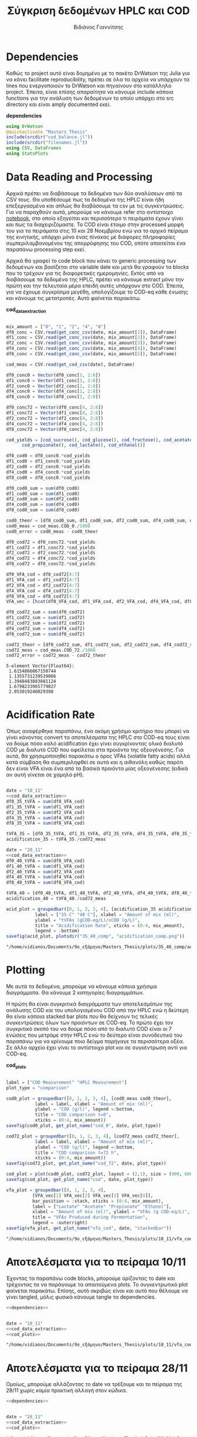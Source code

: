 #+TITLE: Σύγκριση δεδομένων HPLC και COD
#+AUTHOR: Βιδιάνος Γιαννίτσης

\begin{abstract}
Η ανάλυση COD είναι μία ανάλυση που μετράει την συνολική οργανική ύλη μίας ένωσης με βάση το πόσο οξυγόνο θέλει για να οξειδωθεί πλήρως. Η ανάλυση της HPLC μετράει την συγκέντρωση για συγκεκριμένα χημικά είδη. Συγκρίνοντας τα δεδομένα των δύο αναλύσεων μπορούμε να δούμε πόση από την οργανική ύλη που μπορεί να υπάρχει μετράει όντως η HPLC και πόση είναι άλλες, άγνωστες ενώσεις. Βέβαια, λόγω των μεγάλων αραιώσεων που απαιτούνται για να μετρηθεί το COD, πολλές φορές δεν έχει ικανοποιητική ακρίβεια, το οποίο μπορεί να δημιουργήσει προβλήματα στην σύγκριση αυτή. Ένα άλλο ενδιαφέρον που έχει μία τέτοια ανάλυση είναι πως μας επιτρέπει να δούμε πόσο από το συνολικό sCOD στο τέλος της διεργασίας είναι πτητικά λιπαρά οξέα (VFAs), ένα κριτήριο του πόσο καλό acidification έγινε στον αντιδραστήρα. Το αρχείο αυτό αποτελεί ένα literate document που επεξηγεί την διαδικασία αυτή αναλυτικά και δείχνει τα αποτελέσματα της, ενώ μπορεί να κάνει tangle τον κώδικα που αναφέρεται στα κατάλληλα scripts ή να τον κάνει weave σε ένα pdf. Αξίζει να αναφερθεί πως γίνεται έντονη named code blocks τα οποία βοηθάνε στο να τρέξουμε πολλές φορές το ίδιο code block με βάση του noweb syntax που προσφέρει το org-mode. Καθώς το όνομα του code block δεν γίνεται weaved, θα υπάρχει με bold το όνομα πριν ακριβώς από κάθε code block, ώστε να μπορεί να κατανοηθεί και πότε κάποιο γίνεται inserted σε άλλα.
\end{abstract}

* Table of Contents                                            :TOC:noexport:
- [[#dependencies][Dependencies]]
- [[#data-reading-and-processing][Data Reading and Processing]]
- [[#plotting][Plotting]]
- [[#αποτελέσματα-για-το-πείραμα-1011][Αποτελέσματα για το πείραμα 10/11]]
- [[#αποτελέσματα-για-το-πείραμα-2811][Αποτελέσματα για το πείραμα 28/11]]
- [[#πείραμα-2310][Πείραμα 23/10]]
  - [[#hplc-data][HPLC Data]]
  - [[#cod-data][COD Data]]
  - [[#plotting-1][Plotting]]
  - [[#τελικά-code-blocks][Τελικά code blocks]]

* Dependencies
Καθώς το project αυτό είναι δομημένο με το πακέτο DrWatson της Julia για να κάνει facilitate reproducibility, πρέπει σε όλα τα αρχεία να υπάρχουν τα lines που ενεργοποιούν το DrWatson και πηγαίνουν στο κατάλληλο project. Έπειτα, είναι επίσης απαραίτητο να κάνουμε include κάποια functions για την ανάλυση των δεδομένων το οποίο υπάρχει στο src directory και είναι amply documented εκεί.

*dependencies*
#+NAME: dependencies
#+BEGIN_SRC julia
  using DrWatson
  @quickactivate "Masters_Thesis"
  include(srcdir("cod_balance.jl"))
  include(srcdir("filenames.jl"))
  using CSV, DataFrames
  using StatsPlots
#+END_SRC

* Data Reading and Processing
Αρχικά πρέπει να διαβάσουμε τα δεδομένα των δύο αναλύσεων από τα CSV τους. Θα υποθέσουμε πως τα δεδομένα της HPLC είναι ήδη επεξεργασμένα και απλώς θα διαβάσουμε τα csv με τις συγκεντρώσεις. Για να παραχθούν αυτά, μπορούμε να κάνουμε refer στο αντίστοιχο [[./hplc_analysis_notebook.org][notebook]], στο οποίο εξηγείται και περισσότερο τι πειράματα έχουν γίνει και πως τα διαχειριζόμαστε. To COD είναι έτοιμο στην processed μορφή του για τα πειράματα στις 10 και 28 Νοεμβρίου ενώ για το αρχικό πείραμα της κινητικής, υπάρχει μόνο ένας πίνακας με διάφορες πληροφορίες συμπεριλαμβανομένου της απορρόφησης του COD, οπότε απαιτείται ένα παραπάνω processing step εκεί.

Αρχικά θα γραφεί το code block που κάνει το generic processing των δεδομένων και βασίζεται στο variable date και μετά θα γραφούν τα blocks που το τρέχουν για τις διαφορετικές ημερομηνίες. Εκτός από να διαβάσουμε τα δεδομένα της HPLC, πρέπει να κάνουμε extract μόνο την πρώτη και την τελευταία μέρα επειδή αυτές υπάρχουν στο COD. Έπειτα, για να έχουμε συγκρίσιμα μεγέθη, υπολογίζουμε το COD-eq κάθε ένωσης και κάνουμε τις μετατροπές. Αυτό φαίνεται παρακάτω. 

*cod_data_extraction*
#+NAME: cod_data_extraction
#+BEGIN_SRC julia

  mix_amount = ["0", "1", "2", "4", "8"]
  df0_conc = CSV.read(get_conc_csv(date, mix_amount[1]), DataFrame)
  df1_conc = CSV.read(get_conc_csv(date, mix_amount[2]), DataFrame)
  df2_conc = CSV.read(get_conc_csv(date, mix_amount[3]), DataFrame)
  df4_conc = CSV.read(get_conc_csv(date, mix_amount[4]), DataFrame)
  df8_conc = CSV.read(get_conc_csv(date, mix_amount[5]), DataFrame)

  cod_meas = CSV.read(get_cod_csv(date), DataFrame)

  df0_conc0 = Vector(df0_conc[1, 2:8])
  df1_conc0 = Vector(df1_conc[1, 2:8])
  df2_conc0 = Vector(df2_conc[1, 2:8])
  df4_conc0 = Vector(df4_conc[1, 2:8])
  df8_conc0 = Vector(df8_conc[1, 2:8])

  df0_conc72 = Vector(df0_conc[4, 2:8])
  df1_conc72 = Vector(df1_conc[4, 2:8])
  df2_conc72 = Vector(df2_conc[4, 2:8])
  df4_conc72 = Vector(df4_conc[4, 2:8])
  df8_conc72 = Vector(df8_conc[4, 2:8])

  cod_yields = [cod_sucrose(), cod_glucose(), cod_fructose(), cod_acetate(),
		cod_propionate(), cod_lactate(), cod_ethanol()]

  df0_cod0 = df0_conc0.*cod_yields
  df1_cod0 = df1_conc0.*cod_yields
  df2_cod0 = df2_conc0.*cod_yields
  df4_cod0 = df4_conc0.*cod_yields
  df8_cod0 = df8_conc0.*cod_yields

  df0_cod0_sum = sum(df0_cod0)
  df1_cod0_sum = sum(df1_cod0)
  df2_cod0_sum = sum(df2_cod0)
  df4_cod0_sum = sum(df4_cod0)
  df8_cod0_sum = sum(df8_cod0)

  cod0_theor = [df0_cod0_sum, df1_cod0_sum, df2_cod0_sum, df4_cod0_sum, df8_cod0_sum]
  cod0_meas = cod_meas.COD_0./1000
  cod0_error = cod0_meas - cod0_theor

  df0_cod72 = df0_conc72.*cod_yields
  df1_cod72 = df1_conc72.*cod_yields
  df2_cod72 = df2_conc72.*cod_yields
  df4_cod72 = df4_conc72.*cod_yields
  df8_cod72 = df8_conc72.*cod_yields

  df0_VFA_cod = df0_cod72[4:7]
  df1_VFA_cod = df1_cod72[4:7]
  df2_VFA_cod = df2_cod72[4:7]
  df4_VFA_cod = df4_cod72[4:7]
  df8_VFA_cod = df8_cod72[4:7]
  VFA_vec = [hcat(df0_VFA_cod, df1_VFA_cod, df2_VFA_cod, df4_VFA_cod, df8_VFA_cod)[i, :] for i in 1:4]

  df0_cod72_sum = sum(df0_cod72)
  df1_cod72_sum = sum(df1_cod72)
  df2_cod72_sum = sum(df2_cod72)
  df4_cod72_sum = sum(df4_cod72)
  df8_cod72_sum = sum(df8_cod72)

  cod72_theor = [df0_cod72_sum, df1_cod72_sum, df2_cod72_sum, df4_cod72_sum, df8_cod72_sum]
  cod72_meas = cod_meas.COD_72./1000
  cod72_error = cod72_meas - cod72_theor

#+END_SRC

#+RESULTS: cod_data_extraction
: 5-element Vector{Float64}:
:  1.6154866067150744
:  1.1355731239539066
:  1.3948483883881124
:  1.6798233965779827
:  2.053019240029398

* Acidification Rate
Όπως αναφέρθηκε παραπάνω, ένα ακόμη χρήσιμο κριτήριο που μπορεί να γίνει κάνοντας convert τα αποτελέσματα της HPLC στο COD-eq τους είναι να δούμε πόσο καλό acidification έχει γίνει συγκρίνοντας ολικό διαλυτό COD με διαλυτό COD που οφείλεται στα προιόντα της οξεογένεσης. Για αυτά, θα χρησιμοποιηθεί παρακάτω ο όρος VFAs (volatile fatty acids) αλλά κατά σύμβαση θα συμπεριληφθεί σε αυτά και η αιθανόλη καθώς παρότι δεν είναι VFA είναι ένα από τα βασικά προιόντα μίας οξεογένεσης (ειδικά αν αυτή γίνεται σε χαμηλό pH).

#+NAME: acidification
#+BEGIN_SRC julia :noweb no-export

  date = "10_11"
  <<cod_data_extraction>>
  df0_35_tVFA = sum(df0_VFA_cod)
  df1_35_tVFA = sum(df1_VFA_cod)
  df2_35_tVFA = sum(df2_VFA_cod)
  df4_35_tVFA = sum(df4_VFA_cod)
  df8_35_tVFA = sum(df8_VFA_cod)

  tVFA_35 = [df0_35_tVFA, df1_35_tVFA, df2_35_tVFA, df4_35_tVFA, df8_35_tVFA]
  acidification_35 = tVFA_35./cod72_meas

  date = "28_11"
  <<cod_data_extraction>>
  df0_40_tVFA = sum(df0_VFA_cod)
  df1_40_tVFA = sum(df1_VFA_cod)
  df2_40_tVFA = sum(df2_VFA_cod)
  df4_40_tVFA = sum(df4_VFA_cod)
  df8_40_tVFA = sum(df8_VFA_cod)

  tVFA_40 = [df0_40_tVFA, df1_40_tVFA, df2_40_tVFA, df4_40_tVFA, df8_40_tVFA]
  acidification_40 = tVFA_40./cod72_meas

  acid_plot = groupedbar([0, 1, 2, 3, 4], [acidification_35 acidification_40],
			 label = ["35 C" "40 C"], xlabel = "Amount of mix (ml)",
			 ylabel = "tVFAs (gCOD-eq/L)/sCOD (g/L)",
			 title = "Acidification Rate", xticks = (0:4, mix_amount),
			 legend = :bottom)
  savefig(acid_plot, plotsdir("35_40_comp", "acidification_comp.png"))

#+END_SRC

#+RESULTS: acidification
: "/home/vidianos/Documents/9o_εξάμηνο/Masters_Thesis/plots/35_40_comp/acidification_comp.png"

[[../plots/35_40_comp/acidification_comp.png]]

* Plotting
Με αυτά τα δεδομένα, μπορούμε να κάνουμε κάποια χρήσιμα διαγράμματα. Θα κάνουμε 2 κατηγορίες διαγραμμάτων.

Η πρώτη θα είναι συγκριτικά διαγράμματα των αποτελεσμάτων της ανάλυσης COD και του υπολογισμένου COD από την HPLC ενώ η δεύτερη θα είναι κάποια stacked bar plots που θα δείχνουν τις τελικές συγκεντρώσεις όλων των προιόντων σε COD-eq. Το πρώτο έχει τον συγκριτικό σκοπό του να δούμε πόσο από το διαλυτό COD είναι οι 7 ενώσεις που μετράμε στην HPLC ενώ το δεύτερο είναι συνοδευτικό του παραπάνω για να κρίνουμε ποιο δείγμα παρήγαγε τα περισσότερα οξέα. Σε άλλο αρχείο έχει γίνει το αντίστοιχο plot και σε συγκέντρωση αντί για COD-eq.

*cod_plots*
#+NAME: cod_plots
#+BEGIN_SRC julia

  label = ["COD Measurement" "HPLC Measurement"]
  plot_type = "comparison"

  cod0_plot = groupedbar([0, 1, 2, 3, 4], [cod0_meas cod0_theor],
			 label = label, xlabel = "Amount of mix (ml)",
			 ylabel = "COD (g/l)", legend =:bottom,
			 title = "COD comparison t=0",
			 xticks = (0:4, mix_amount))
  savefig(cod0_plot, get_plot_name("cod_0", date, plot_type))

  cod72_plot = groupedbar([0, 1, 2, 3, 4], [cod72_meas cod72_theor],
			 label = label, xlabel = "Amount of mix (ml)",
			 ylabel = "COD (g/l)", legend =:bottom,
			 title = "COD comparison t=72 h",
			 xticks = (0:4, mix_amount))
  savefig(cod72_plot, get_plot_name("cod_72", date, plot_type))

  cod_plot = plot(cod0_plot, cod72_plot, layout = (2,1), size = (900, 600))
  savefig(cod_plot, get_plot_name("cod", date, plot_type))

  vfa_plot = groupedbar([0, 1, 2, 3, 4],
			[VFA_vec[1] VFA_vec[2] VFA_vec[3] VFA_vec[4]],
			bar_position = :stack, xticks = (0:4, mix_amount),
			label = ["Lactate" "Acetate" "Propionate" "Ethanol"],
			xlabel = "Amount of mix (ml)", ylabel = "VFAs (g COD-eq/L)",
			title = "VFAs Produced during Fermentation",
			legend = :outerright)
  savefig(vfa_plot, get_plot_name("vfa_cod", date, "stackedbar"))
#+END_SRC

#+RESULTS: cod_plots
: "/home/vidianos/Documents/9o_εξάμηνο/Masters_Thesis/plots/10_11/vfa_cod_stackedbar_10_11.png"

* Αποτελέσματα για το πείραμα 10/11
Έχοντας τα παραπάνω code blocks, μπορούμε ορίζοντας το date και τρέχοντας τα να παράγουμε τα απαιτούμενα plots. Το συγκεντρωτικό plot φαίνεται παρακάτω. Επίσης, αυτό ακριβώς είναι και αυτό που θέλουμε να γίνει tangled, μόλις φυσικά κάνουμε tangle τα dependencies.

#+NAME: deps_10_11
#+BEGIN_SRC julia :noweb no-export :tangle ../scripts/cod_balance_10_11.jl
<<dependencies>>
#+END_SRC

#+NAME: cod_balance_10_11
#+BEGIN_SRC julia :noweb no-export :tangle ../scripts/cod_balance_10_11.jl

  date = "10_11"
  <<cod_data_extraction>>
  <<cod_plots>>

#+END_SRC

#+RESULTS: cod_balance_10_11
: "/home/vidianos/Documents/9o_εξάμηνο/Masters_Thesis/plots/10_11/vfa_cod_stackedbar_10_11.png"

#+CAPTION: Σύγκριση της μέτρησης COD άμεσα ή μέσω της HPLC - Πείραμα 10/11
#+ATTR_ORG: :width 700px
[[/home/vidianos/Documents/9o_εξάμηνο/Masters_Thesis/plots/10_11/cod_comparison_10_11.png]]

[[../plots/10_11/vfa_cod_stackedbar_10_11.png]]

* Αποτελέσματα για το πείραμα 28/11
Ομοίως, μπορούμε αλλάζοντας το date να τρέξουμε και το πείραμα της 28/11 χωρίς καμία πρακτική αλλαγή στον κώδικα.

#+NAME: deps_28_11
#+BEGIN_SRC julia :noweb no-export :tangle ../scripts/cod_balance_28_11.jl
<<dependencies>>
#+END_SRC

#+NAME: cod_balance_28_11
#+BEGIN_SRC julia :noweb no-export :tangle ../scripts/cod_balance_28_11.jl

  date = "28_11"
  <<cod_data_extraction>>
  <<cod_plots>>

#+END_SRC

#+RESULTS: cod_balance_28_11
: "/home/vidianos/Documents/9o_εξάμηνο/Masters_Thesis/plots/28_11/vfa_cod_stackedbar_28_11.png"

#+CAPTION: Σύγκριση της μέτρησης COD άμεσα ή μέσω της HPLC - Πείραμα 28/11
#+ATTR_ORG: :width 700px
[[/home/vidianos/Documents/9o_εξάμηνο/Masters_Thesis/plots/28_11/cod_comparison_28_11.png]]

[[../plots/28_11/vfa_cod_stackedbar_28_11.png]]

* Πείραμα 23/10
Στο πείραμα αυτό υπήρχε καθημερινή μέτρηση του COD, εκτός από την τελευταία μέρα που ήταν μετά το σαββατοκύριακο οπότε έχει νόημα να γίνει σύγκριση σε όλα τα διαθέσιμα σημεία.

** HPLC Data
 Αρχικά διαβάζουμε τα δεδομένα της HPLC και κάνουμε τις μετατροπές σε COD-eq.
 
*hplc_data_processing_23_10*
#+NAME: hplc_data_processing_23_10
#+BEGIN_SRC julia

  date = "23_10"
  df1_conc = CSV.read(get_conc_csv(date, "1"), DataFrame)
  t1 = df1_conc[1:19, 1]
  df1_conc = df1_conc[1:19, 2:8]
  df2_conc = CSV.read(get_conc_csv(date, "2"), DataFrame)
  t2 = df2_conc[1:15, 1]
  df2_conc = df2_conc[1:15, 2:8]

  cod_yields = [cod_sucrose(), cod_glucose(), cod_fructose(), cod_acetate(),
		cod_propionate(), cod_lactate(), cod_ethanol()]

  cod_1_theor = [sum(Vector(df1_conc[i, :]).*cod_yields) for i in 1:19]
  cod_2_theor = [sum(Vector(df2_conc[i, :]).*cod_yields) for i in 1:15]

#+END_SRC

#+RESULTS: hplc_data_processing_23_10
#+begin_example
15-element Vector{Float64}:
 7.015000272531603
 5.846938417433187
 7.6399174100207325
 7.997976681370974
 6.6871703605535835
 6.395296146167445
 6.2604839683030225
 5.72184891837552
 6.3462461803153385
 4.939608588161173
 5.482878203834697
 6.226055413739973
 6.19398460285115
 5.421508167019161
 5.811939563034854
#+end_example

** COD Data
Έπειτα, κάνουμε την επεξεργασία του COD data, το οποίο για αυτό το πείραμα δεν υπήρχε διαθέσιμο σε συγκέντρωση αλλά μόνο σε απορρόφηση. Όμως ο κώδικας είναι πολύ compact λόγω του helper function ~process_cod_data~ που κάνει την μετατροπή μόνο του.

*cod_data_processing_23_10*
#+NAME: cod_data_processing_23_10
#+BEGIN_SRC julia

  cod_1_meas = process_cod_data("1", date; dilution = 50)./1000
  cod_1_error = cod_1_meas - cod_1_theor
  cod_2_meas = process_cod_data("2", date; dilution = 50)./1000
  cod_2_error = cod_2_meas - cod_2_theor

#+END_SRC

** Plotting
Τέλος, μπορούν να γίνουν τα plots για αυτό το πείραμα που λόγω του πλήθους των στοιχείων έχει νόημα μόνο να είναι σε scatter plot.

*cod_balance_plots_23_10*
#+NAME: cod_balance_plots_23_10
#+BEGIN_SRC julia

  label = ["COD Measurement" "HPLC Measurement"]
  plot_type = "comparison"

  cod_1_plot = scatter(t1, [cod_1_meas cod_1_theor], label=label,
		   xlabel = "Time (h)", ylabel = "COD (g/l)",
		   title = "Sample 1", markersize = 6)
  savefig(cod_1_plot, get_plot_name("cod_1", date, plot_type))

  cod_2_plot = scatter(t2, [cod_2_meas cod_2_theor], label=label,
		   xlabel = "Time (h)", ylabel = "COD (g/l)",
		   title = "Sample 2", markersize = 6)
  savefig(cod_2_plot, get_plot_name("cod_2", date, plot_type))

  cod_plot = plot(cod_1_plot, cod_2_plot, layout = (2,1), size = (900, 600))
  savefig(cod_plot, get_plot_name("cod", date, plot_type))

#+END_SRC

#+RESULTS: cod_balance_plots_23_10
: "/home/vidianos/Documents/9o_εξάμηνο/Masters_Thesis/plots/23_10/cod_comparison_23_10.png"

** Τελικά code blocks
Έπειτα, βάζουμε το τελικό code block που με χρήση του noweb syntax θα κάνει tangle στα script files.

#+NAME: deps_23_10
#+BEGIN_SRC julia :noweb no-export :tangle ../scripts/cod_balance_23_10.jl
<<dependencies>>
#+END_SRC

#+NAME: cod_balance_23_10
#+BEGIN_SRC julia :noweb no-export :tangle ../scripts/cod_balance_23_10.jl

  <<hplc_data_processing_23_10>>
  <<cod_data_processing_23_10>>
  <<cod_balance_plots_23_10>>
    
#+END_SRC

#+RESULTS: cod_balance_23_10
: "/home/vidianos/Documents/9o_εξάμηνο/Masters_Thesis/plots/23_10/cod_comparison_23_10.png"

#+CAPTION: Σύγκριση της μέτρησης COD άμεσα ή μέσω της HPLC - Πείραμα 23/10
#+ATTR_ORG: :width 700px
[[/home/vidianos/Documents/9o_εξάμηνο/Masters_Thesis/plots/23_10/cod_comparison_23_10.png]]

